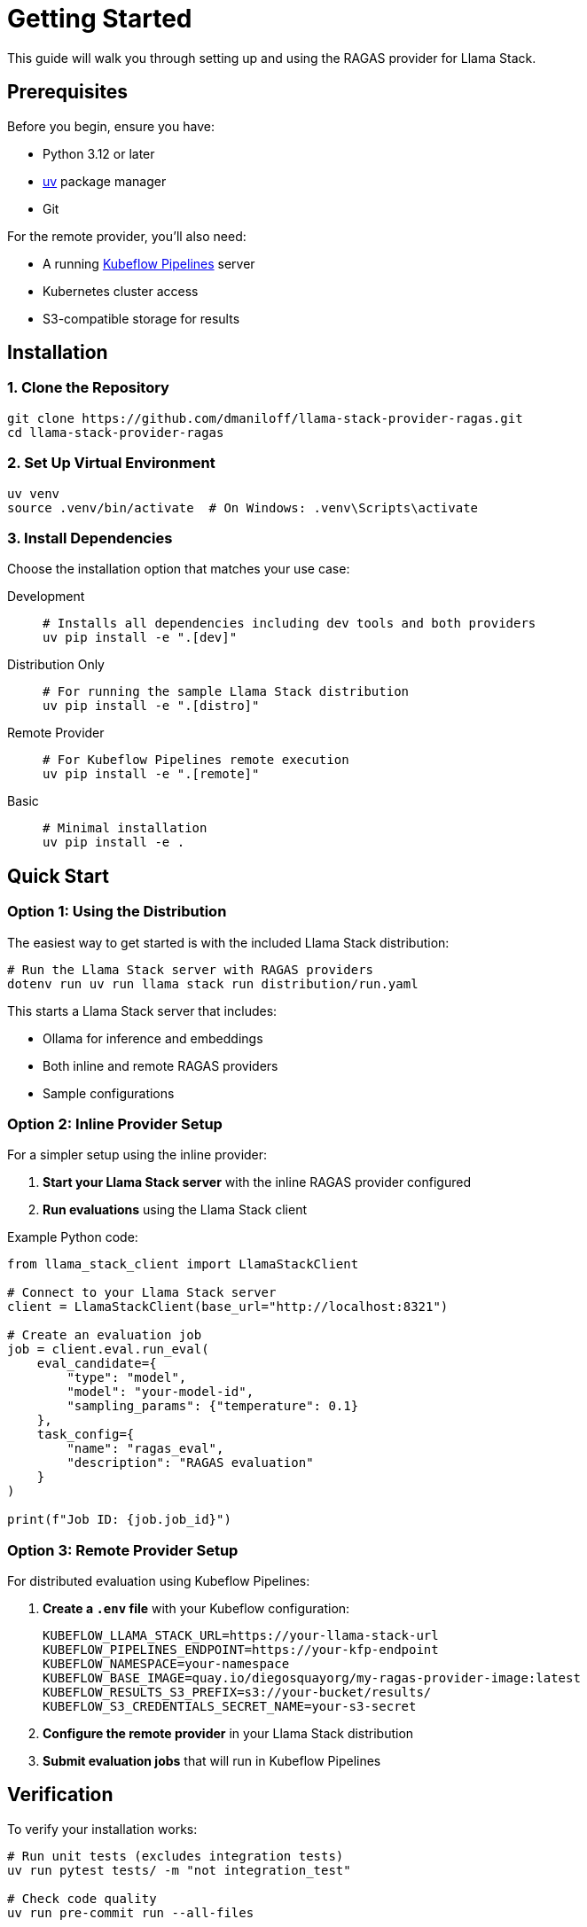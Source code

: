 = Getting Started
:description: Complete guide to set up and use the RAGAS provider
:keywords: installation, setup, quickstart

This guide will walk you through setting up and using the RAGAS provider for Llama Stack.

== Prerequisites

Before you begin, ensure you have:

* Python 3.12 or later
* https://docs.astral.sh/uv/[uv^] package manager
* Git

For the remote provider, you'll also need:

* A running https://www.kubeflow.org/docs/components/pipelines[Kubeflow Pipelines^] server
* Kubernetes cluster access
* S3-compatible storage for results

== Installation

=== 1. Clone the Repository

[source,bash]
----
git clone https://github.com/dmaniloff/llama-stack-provider-ragas.git
cd llama-stack-provider-ragas
----

=== 2. Set Up Virtual Environment

[source,bash]
----
uv venv
source .venv/bin/activate  # On Windows: .venv\Scripts\activate
----

=== 3. Install Dependencies

Choose the installation option that matches your use case:

[tabs]
====
Development::
+
[source,bash]
----
# Installs all dependencies including dev tools and both providers
uv pip install -e ".[dev]"
----

Distribution Only::
+
[source,bash]
----
# For running the sample Llama Stack distribution
uv pip install -e ".[distro]"
----

Remote Provider::
+
[source,bash]
----
# For Kubeflow Pipelines remote execution
uv pip install -e ".[remote]"
----

Basic::
+
[source,bash]
----
# Minimal installation
uv pip install -e .
----
====

== Quick Start

=== Option 1: Using the Distribution

The easiest way to get started is with the included Llama Stack distribution:

[source,bash]
----
# Run the Llama Stack server with RAGAS providers
dotenv run uv run llama stack run distribution/run.yaml
----

This starts a Llama Stack server that includes:

* Ollama for inference and embeddings
* Both inline and remote RAGAS providers
* Sample configurations

=== Option 2: Inline Provider Setup

For a simpler setup using the inline provider:

. **Start your Llama Stack server** with the inline RAGAS provider configured
. **Run evaluations** using the Llama Stack client

Example Python code:

[source,python]
----
from llama_stack_client import LlamaStackClient

# Connect to your Llama Stack server
client = LlamaStackClient(base_url="http://localhost:8321")

# Create an evaluation job
job = client.eval.run_eval(
    eval_candidate={
        "type": "model",
        "model": "your-model-id",
        "sampling_params": {"temperature": 0.1}
    },
    task_config={
        "name": "ragas_eval",
        "description": "RAGAS evaluation"
    }
)

print(f"Job ID: {job.job_id}")
----

=== Option 3: Remote Provider Setup

For distributed evaluation using Kubeflow Pipelines:

. **Create a `.env` file** with your Kubeflow configuration:
+
[source,bash]
----
KUBEFLOW_LLAMA_STACK_URL=https://your-llama-stack-url
KUBEFLOW_PIPELINES_ENDPOINT=https://your-kfp-endpoint
KUBEFLOW_NAMESPACE=your-namespace
KUBEFLOW_BASE_IMAGE=quay.io/diegosquayorg/my-ragas-provider-image:latest
KUBEFLOW_RESULTS_S3_PREFIX=s3://your-bucket/results/
KUBEFLOW_S3_CREDENTIALS_SECRET_NAME=your-s3-secret
----

. **Configure the remote provider** in your Llama Stack distribution
. **Submit evaluation jobs** that will run in Kubeflow Pipelines

== Verification

To verify your installation works:

[source,bash]
----
# Run unit tests (excludes integration tests)
uv run pytest tests/ -m "not integration_test"

# Check code quality
uv run pre-commit run --all-files
----

== Next Steps

* xref:architecture.adoc[Learn about the architecture]
* xref:configuration.adoc[Configure your providers]
* xref:examples.adoc[Try the examples]
* Explore the demo notebooks in the `demos/` directory

== Troubleshooting

=== Common Issues

**UV not found**::
Install uv using pip: `python -m pip install uv`

**Dependencies conflict**::
Clean and reinstall: `uv sync --extra dev`

**Llama Stack connection failed**::
Check that your Llama Stack server is running and accessible

**Kubeflow authentication failed**::
Verify your cluster access and namespace permissions

=== Getting Help

If you encounter issues:

. Check existing {url-repo}/issues[issues^]
. Search {url-repo}/discussions[discussions^]
. Review the xref:configuration.adoc[configuration guide]
. Create a new issue with detailed error information